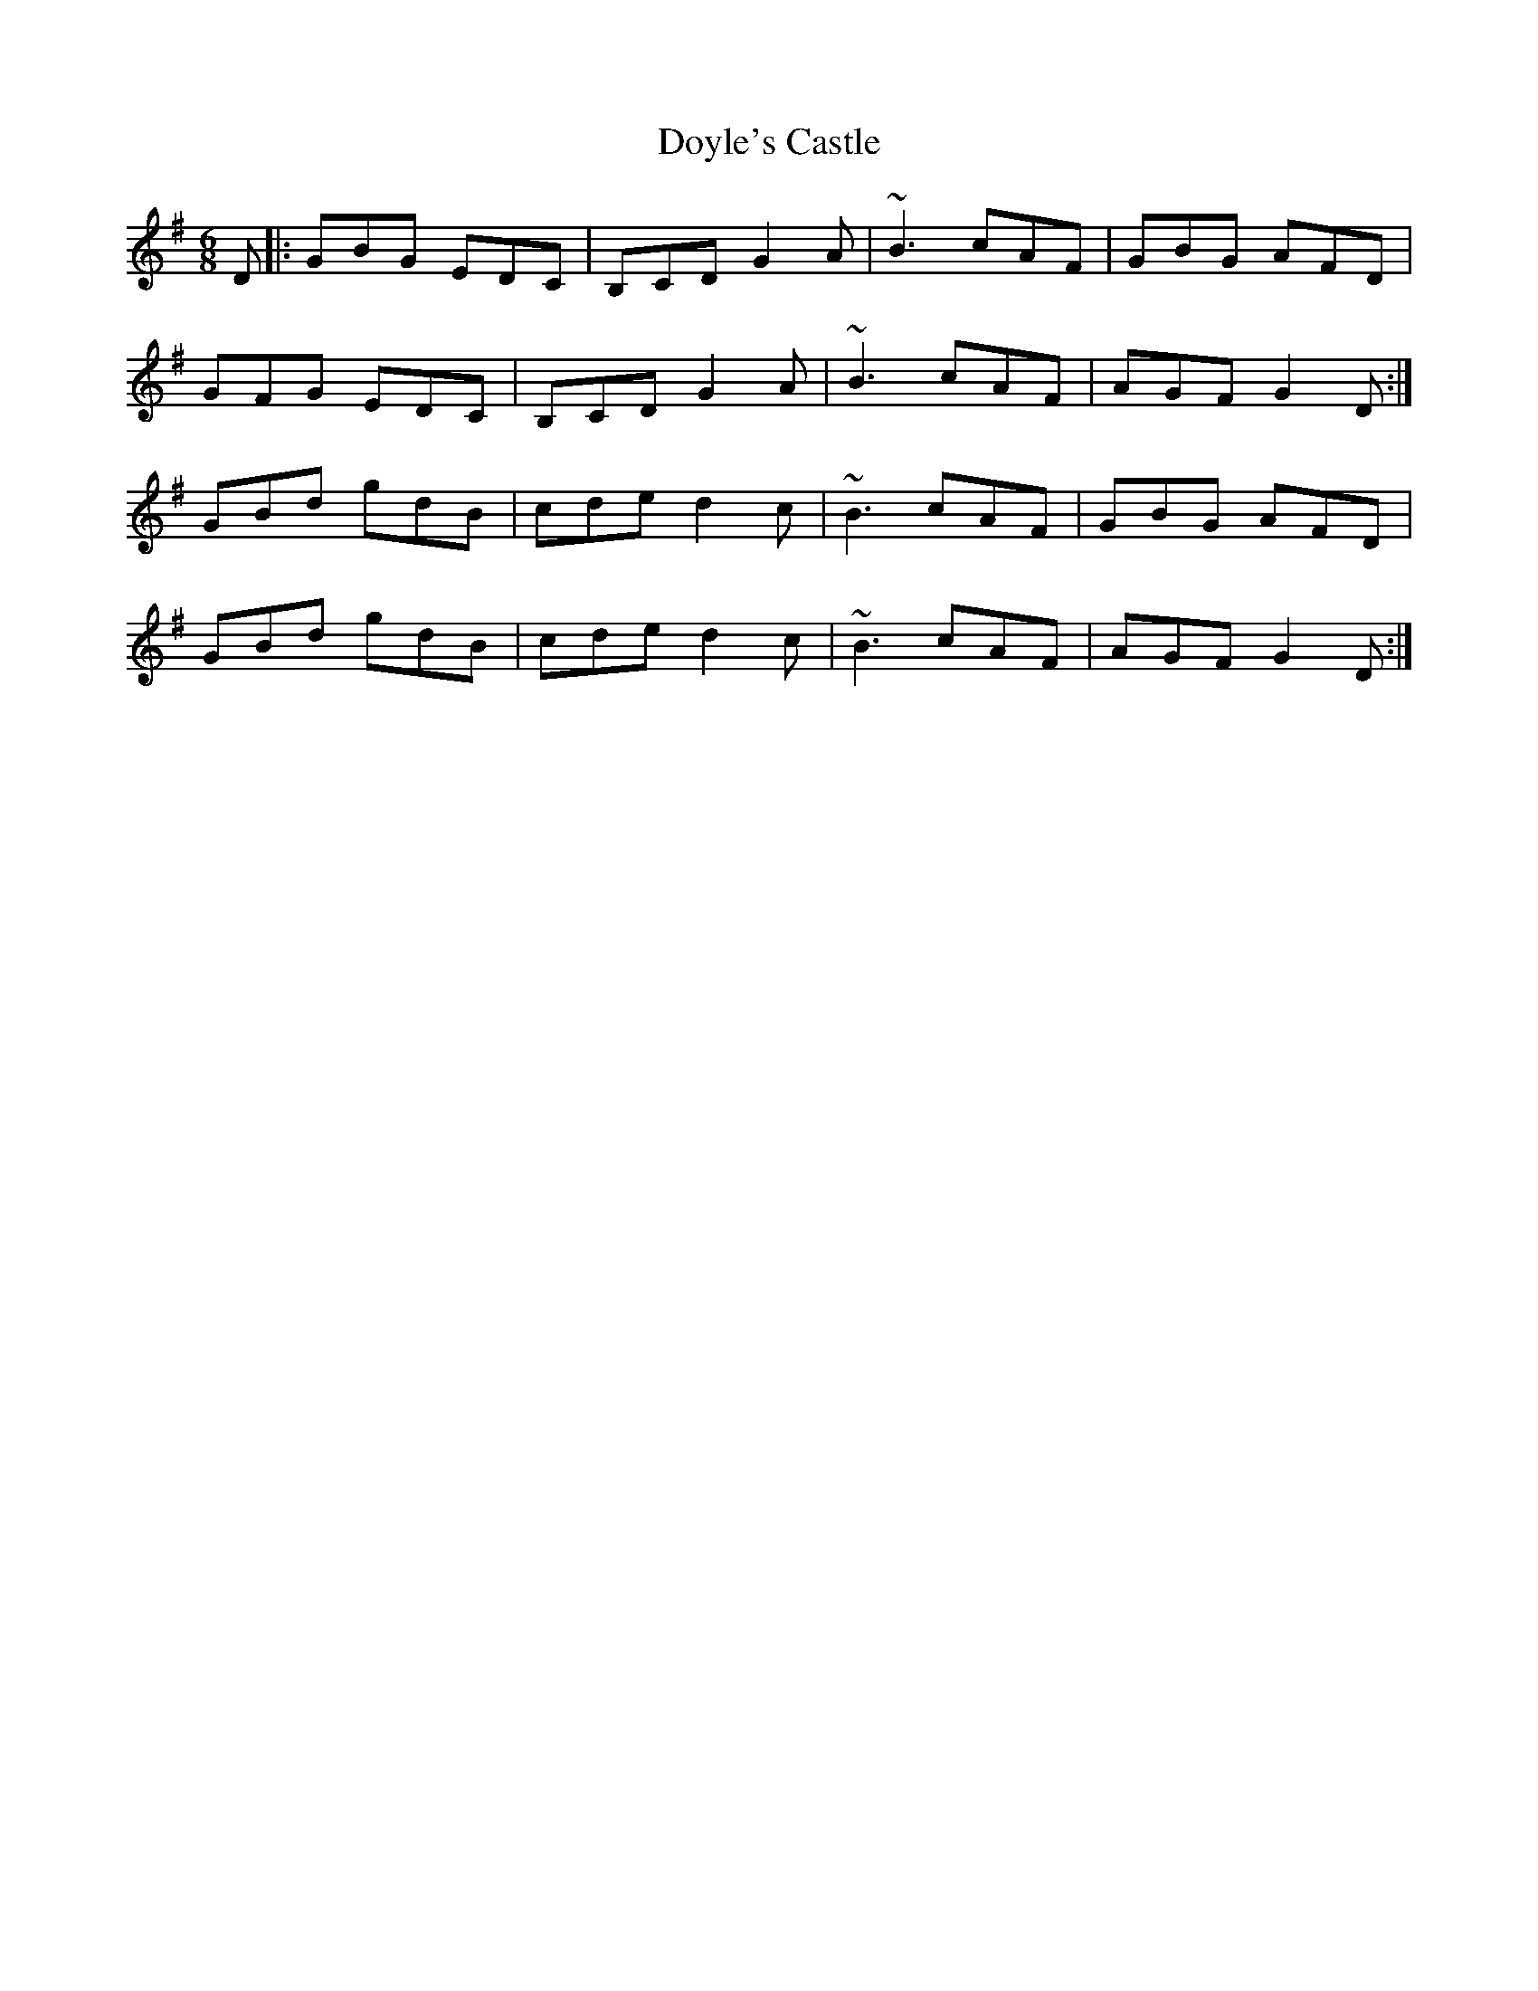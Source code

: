 X: 10721
T: Doyle's Castle
R: jig
M: 6/8
K: Gmajor
D|:GBG EDC|B,CD G2A|~B3 cAF|GBG AFD|
GFG EDC|B,CD G2 A|~B3 cAF|AGF G2 D:|
GBd gdB|cde d2c|~B3 cAF|GBG AFD|
GBd gdB|cde d2c|~B3 cAF|AGF G2D:|

